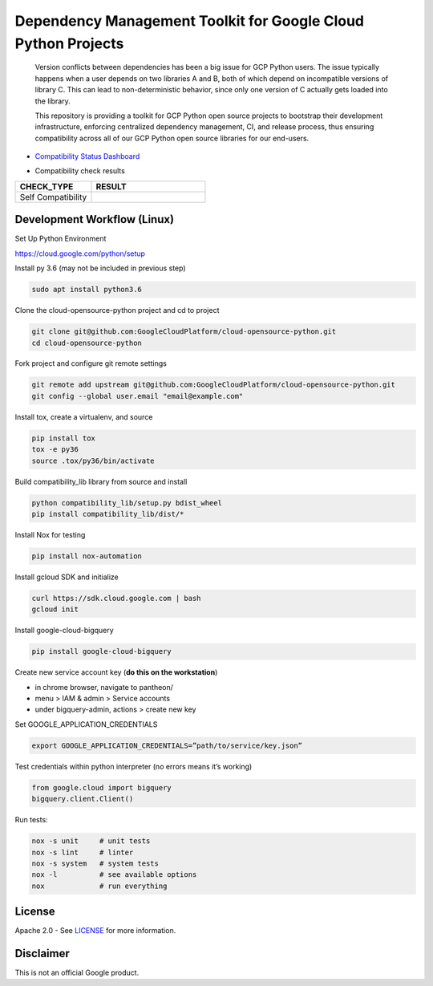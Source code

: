Dependency Management Toolkit for Google Cloud Python Projects
==============================================================

    Version conflicts between dependencies has been a big issue for GCP Python
    users. The issue typically happens when a user depends on two libraries A
    and B, both of which depend on incompatible versions of library C. This
    can lead to non-deterministic behavior, since only one version of C
    actually gets loaded into the library.

    This repository is providing a toolkit for GCP Python open source projects
    to bootstrap their development infrastructure, enforcing centralized
    dependency management, CI, and release process, thus ensuring compatibility
    across all of our GCP Python open source libraries for our end-users.

|circleci| |pypi|

.. |circleci| image:: https://circleci.com/gh/GoogleCloudPlatform/cloud-opensource-python/tree/master.svg?style=svg&circle-token=edd37af38ff6d303b11cd0620890537168144137
    :target: https://circleci.com/gh/GoogleCloudPlatform/cloud-opensource-python/tree/master
.. |pypi| image:: https://img.shields.io/pypi/v/compatibility_lib.svg
   :target: https://pypi.org/project/compatibility_lib/

-  `Compatibility Status Dashboard`_

.. _Compatibility Status Dashboard: https://googlecloudplatform.github.io/cloud-opensource-python/

-  Compatibility check results

.. csv-table::
   :header: "CHECK_TYPE", "RESULT"
   :widths: 20, 30

   "Self Compatibility", |self_compatibility|

.. |self_compatibility| image:: http://35.226.8.89/self_compatibility_badge/image?package=compatibility_lib
   :target: http://35.226.8.89/self_compatibility_badge/target?package=compatibility_lib

Development Workflow (Linux)
---------------------------------

Set Up Python Environment

https://cloud.google.com/python/setup


Install py 3.6 (may not be included in previous step)

.. code-block:: bash

    sudo apt install python3.6


Clone the cloud-opensource-python project and cd to project

.. code-block:: bash

    git clone git@github.com:GoogleCloudPlatform/cloud-opensource-python.git
    cd cloud-opensource-python


Fork project and configure git remote settings

.. code-block:: bash

    git remote add upstream git@github.com:GoogleCloudPlatform/cloud-opensource-python.git
    git config --global user.email "email@example.com"


Install tox, create a virtualenv, and source

.. code-block:: bash

    pip install tox
    tox -e py36
    source .tox/py36/bin/activate

Build compatibility_lib library from source and install

.. code-block:: bash

    python compatibility_lib/setup.py bdist_wheel
    pip install compatibility_lib/dist/*

Install Nox for testing

.. code-block:: bash

    pip install nox-automation

Install gcloud SDK and initialize

.. code-block:: bash

    curl https://sdk.cloud.google.com | bash
    gcloud init

Install google-cloud-bigquery

.. code-block:: bash

    pip install google-cloud-bigquery

Create new service account key (**do this on the workstation**)

- in chrome browser, navigate to pantheon/

- menu > IAM & admin > Service accounts

- under bigquery-admin, actions > create new key 

Set GOOGLE_APPLICATION_CREDENTIALS

.. code-block:: bash
    
    export GOOGLE_APPLICATION_CREDENTIALS=”path/to/service/key.json”

Test credentials within python interpreter (no errors means it’s working)

.. code-block:: python
    
    from google.cloud import bigquery
    bigquery.client.Client()

Run tests:

.. code-block:: bash

    nox -s unit     # unit tests
    nox -s lint     # linter
    nox -s system   # system tests
    nox -l          # see available options
    nox             # run everything


License
-------

Apache 2.0 - See `LICENSE <LICENSE>`__ for more information.

Disclaimer
----------

This is not an official Google product.
